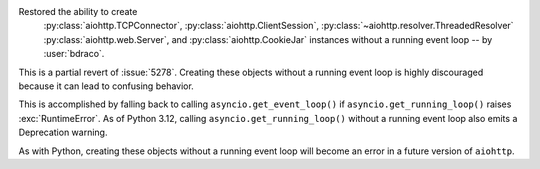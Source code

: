 Restored the ability to create
 :py:class:`aiohttp.TCPConnector`,
 :py:class:`aiohttp.ClientSession`,
 :py:class:`~aiohttp.resolver.ThreadedResolver`
 :py:class:`aiohttp.web.Server`,
 and :py:class:`aiohttp.CookieJar` instances
 without a running event loop -- by :user:`bdraco`.

This is a partial revert of :issue:`5278`. Creating these
objects without a running event loop is highly discouraged
because it can lead to confusing behavior.

This is accomplished by falling back to calling
``asyncio.get_event_loop()`` if ``asyncio.get_running_loop()``
raises :exc:`RuntimeError`. As of Python 3.12, calling
``asyncio.get_running_loop()`` without a running event loop
also emits a Deprecation warning.

As with Python, creating these objects without a running event
loop will become an error in a future version of ``aiohttp``.
